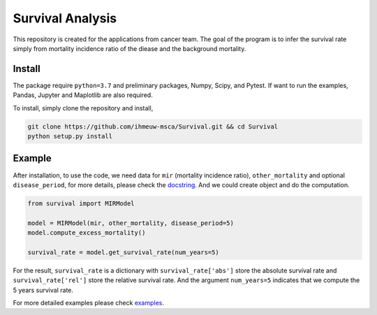 =================
Survival Analysis
=================


This repository is created for the applications from cancer team.
The goal of the program is to infer the survival rate simply from
mortality incidence ratio of the diease and the background mortality.


Install
-------
The package require ``python=3.7`` and preliminary packages, Numpy, Scipy,
and Pytest. If want to run the examples, Pandas, Jupyter and Maplotlib are also required.

To install, simply clone the repository and install,

.. code-block:: shell

   git clone https://github.com/ihmeuw-msca/Survival.git && cd Survival
   python setup.py install


Example
-------
After installation, to use the code, we need data for ``mir`` (mortality incidence ratio),
``other_mortality`` and optional ``disease_period``, for more details, please
check the `docstring <https://github.com/ihmeuw-msca/Survival/blob/master/src/survival/model.py#L20-L28>`_.
And we could create object and do the computation.

.. code-block:: python

   from survival import MIRModel

   model = MIRModel(mir, other_mortality, disease_period=5)
   model.compute_excess_mortality()
   
   survival_rate = model.get_survival_rate(num_years=5)

For the result, ``survival_rate`` is a dictionary with ``survival_rate['abs']``
store the absolute survival rate and ``survival_rate['rel']`` store the relative
survival rate. And the argument ``num_years=5`` indicates that we compute the
5 years survival rate.

For more detailed examples please check `examples <https://github.com/ihmeuw-msca/Survival/blob/master/examples>`_.